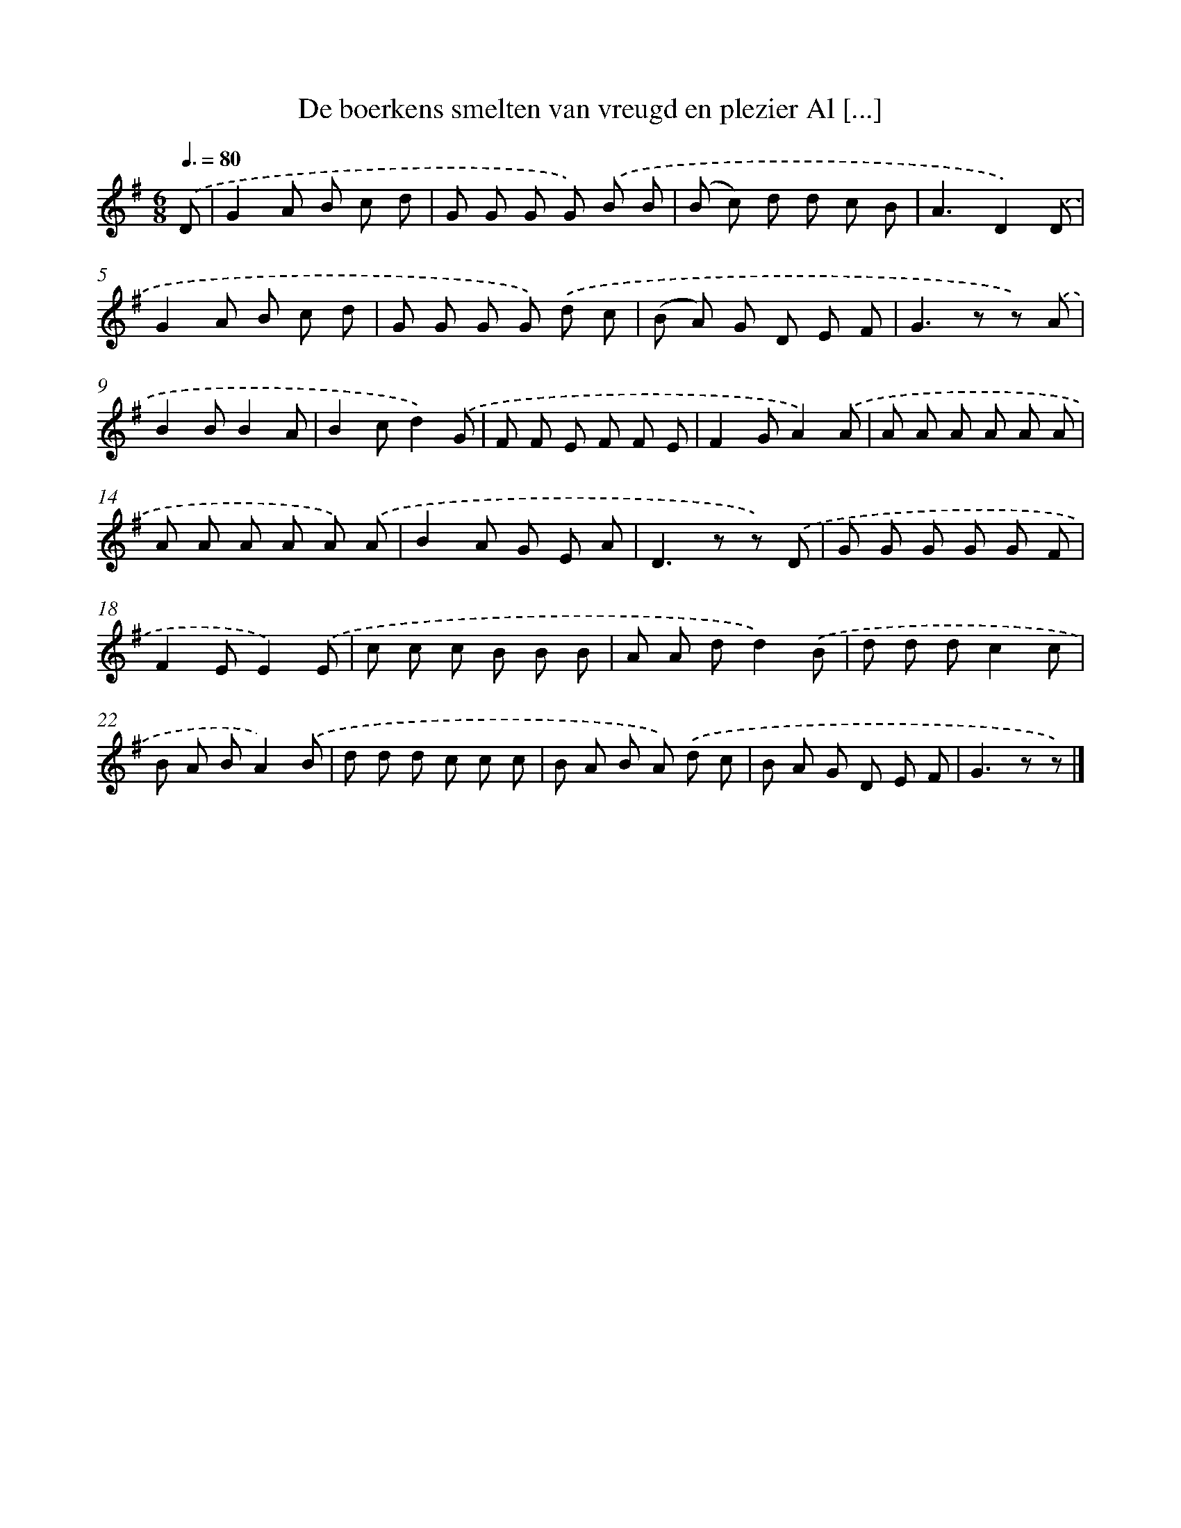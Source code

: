 X: 5662
T: De boerkens smelten van vreugd en plezier Al [...]
%%abc-version 2.0
%%abcx-abcm2ps-target-version 5.9.1 (29 Sep 2008)
%%abc-creator hum2abc beta
%%abcx-conversion-date 2018/11/01 14:36:20
%%humdrum-veritas 1012982963
%%humdrum-veritas-data 3975215628
%%continueall 1
%%barnumbers 0
L: 1/8
M: 6/8
Q: 3/8=80
K: G clef=treble
.('D [I:setbarnb 1]|
G2A B c d |
G G G G) .('B B |
(B c) d d c B |
A3D2).('D |
G2A B c d |
G G G G) .('d c |
(B A) G D E F |
G2>z2 z) .('A |
B2BB2A |
B2cd2).('G |
F F E F F E |
F2GA2).('A |
A A A A A A |
A A A A A) .('A |
B2A G E A |
D2>z2 z) .('D |
G G G G G F |
F2EE2).('E |
c c c B B B |
A A dd2).('B |
d d dc2c |
B A BA2).('B |
d d d c c c |
B A B A) .('d c |
B A G D E F |
G2>z2 z) |]
